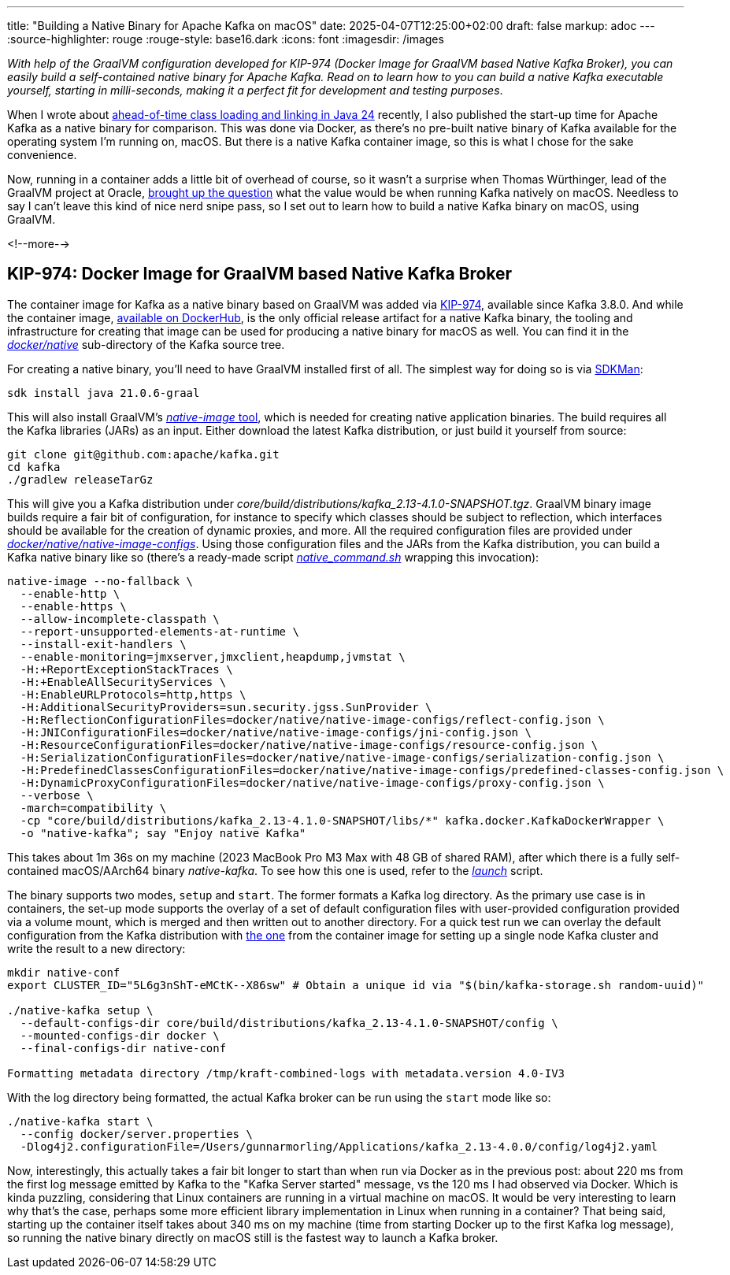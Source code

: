 ---
title: "Building a Native Binary for Apache Kafka on macOS"
date: 2025-04-07T12:25:00+02:00
draft: false
markup: adoc
---
:source-highlighter: rouge
:rouge-style: base16.dark
:icons: font
:imagesdir: /images
ifdef::env-github[]
:imagesdir: ../../static/images
endif::[]

_With help of the GraalVM configuration developed for KIP-974 (Docker Image for GraalVM based Native Kafka Broker),
you can easily build a self-contained native binary for Apache Kafka.
Read on to learn how to you can build a native Kafka executable yourself,
starting in milli-seconds, making it a perfect fit for development and testing purposes_.

When I wrote about link:/blog/jep-483-aot-class-loading-linking/[ahead-of-time class loading and linking in Java 24] recently,
I also published the start-up time for Apache Kafka as a native binary for comparison.
This was done via Docker, as there's no pre-built native binary of Kafka available for the operating system I'm running on, macOS.
But there is a native Kafka container image, so this is what I chose for the sake convenience.

Now, running in a container adds a little bit of overhead of course,
so it wasn't a surprise when Thomas Würthinger, lead of the GraalVM project at Oracle,
https://bsky.app/profile/thomaswue.dev/post/3lloypreatk2s[brought up the question] what the value would be when running Kafka natively on macOS.
Needless to say I can't leave this kind of nice nerd snipe pass,
so I set out to learn how to build a native Kafka binary on macOS, using GraalVM.

<!--more-->

## KIP-974: Docker Image for GraalVM based Native Kafka Broker

The container image for Kafka as a native binary based on GraalVM was added via https://cwiki.apache.org/confluence/display/KAFKA/KIP-974%3A+Docker+Image+for+GraalVM+based+Native+Kafka+Broker[KIP-974],
available since Kafka 3.8.0.
And while the container image, https://hub.docker.com/r/apache/kafka-native[available on DockerHub],
is the only official release artifact for a native Kafka binary,
the tooling and infrastructure for creating that image can be used for producing a native binary for macOS as well.
You can find it in the https://github.com/apache/kafka/tree/trunk/docker/native[_docker/native_] sub-directory of the Kafka source tree.

For creating a native binary,
you'll need to have GraalVM installed first of all.
The simplest way for doing so is via https://sdkman.io/[SDKMan]:

[source,shell,linenums=true]
----
sdk install java 21.0.6-graal
----

This will also install GraalVM's https://www.graalvm.org/latest/reference-manual/native-image/[_native-image_ tool], which is needed for creating native application binaries.
The build requires all the Kafka libraries (JARs) as an input.
Either download the latest Kafka distribution,
or just build it yourself from source:

[source,shell,linenums=true]
----
git clone git@github.com:apache/kafka.git
cd kafka
./gradlew releaseTarGz
----

This will give you a Kafka distribution under _core/build/distributions/kafka_2.13-4.1.0-SNAPSHOT.tgz_.
GraalVM binary image builds require a fair bit of configuration,
for instance to specify which classes should be subject to reflection,
which interfaces should be available for the creation of dynamic proxies,
and more.
All the required configuration files are provided under https://github.com/apache/kafka/tree/trunk/docker/native/native-image-configs[_docker/native/native-image-configs_].
Using those configuration files and the JARs from the Kafka distribution,
you can build a Kafka native binary like so
(there's a ready-made script https://github.com/apache/kafka/blob/trunk/docker/native/native_command.sh[_native_command.sh_] wrapping this invocation):

[source,shell,linenums=true]
----
native-image --no-fallback \
  --enable-http \
  --enable-https \
  --allow-incomplete-classpath \
  --report-unsupported-elements-at-runtime \
  --install-exit-handlers \
  --enable-monitoring=jmxserver,jmxclient,heapdump,jvmstat \
  -H:+ReportExceptionStackTraces \
  -H:+EnableAllSecurityServices \
  -H:EnableURLProtocols=http,https \
  -H:AdditionalSecurityProviders=sun.security.jgss.SunProvider \
  -H:ReflectionConfigurationFiles=docker/native/native-image-configs/reflect-config.json \
  -H:JNIConfigurationFiles=docker/native/native-image-configs/jni-config.json \
  -H:ResourceConfigurationFiles=docker/native/native-image-configs/resource-config.json \
  -H:SerializationConfigurationFiles=docker/native/native-image-configs/serialization-config.json \
  -H:PredefinedClassesConfigurationFiles=docker/native/native-image-configs/predefined-classes-config.json \
  -H:DynamicProxyConfigurationFiles=docker/native/native-image-configs/proxy-config.json \
  --verbose \
  -march=compatibility \
  -cp "core/build/distributions/kafka_2.13-4.1.0-SNAPSHOT/libs/*" kafka.docker.KafkaDockerWrapper \
  -o "native-kafka"; say "Enjoy native Kafka"
----

This takes about 1m 36s on my machine (2023 MacBook Pro M3 Max with 48 GB of shared RAM),
after which there is a fully self-contained macOS/AArch64 binary _native-kafka_.
To see how this one is used, refer to the https://github.com/apache/kafka/blob/trunk/docker/native/launch[_launch_] script.

The binary supports two modes, `setup` and `start`.
The former formats a Kafka log directory.
As the primary use case is in containers, the set-up mode supports the overlay of a set of default configuration files with user-provided configuration provided via a volume mount, which is merged and then written out to another directory.
For a quick test run we can overlay the default configuration from the Kafka distribution with https://github.com/apache/kafka/blob/trunk/docker/server.properties[the one] from the container image for setting up a single node Kafka cluster and write the result to a new directory:

[source,shell,linenums=true]
----
mkdir native-conf
export CLUSTER_ID="5L6g3nShT-eMCtK--X86sw" # Obtain a unique id via "$(bin/kafka-storage.sh random-uuid)"

./native-kafka setup \
  --default-configs-dir core/build/distributions/kafka_2.13-4.1.0-SNAPSHOT/config \
  --mounted-configs-dir docker \
  --final-configs-dir native-conf

Formatting metadata directory /tmp/kraft-combined-logs with metadata.version 4.0-IV3
----

With the log directory being formatted, the actual Kafka broker can be run using the `start` mode like so:

[source,shell,linenums=true]
----
./native-kafka start \
  --config docker/server.properties \
  -Dlog4j2.configurationFile=/Users/gunnarmorling/Applications/kafka_2.13-4.0.0/config/log4j2.yaml
----

Now, interestingly, this actually takes a fair bit longer to start than when run via Docker as in the previous post:
about 220 ms from the first log message emitted by Kafka to the "Kafka Server started" message,
vs the 120 ms I had observed via Docker.
Which is kinda puzzling, considering that Linux containers are running in a virtual machine on macOS.
It would be very interesting to learn why that's the case, perhaps some more efficient library implementation in Linux when running in a container?
That being said, starting up the container itself takes about 340 ms on my machine (time from starting Docker up to the first Kafka log message),
so running the native binary directly on macOS still is the fastest way to launch a Kafka broker.
